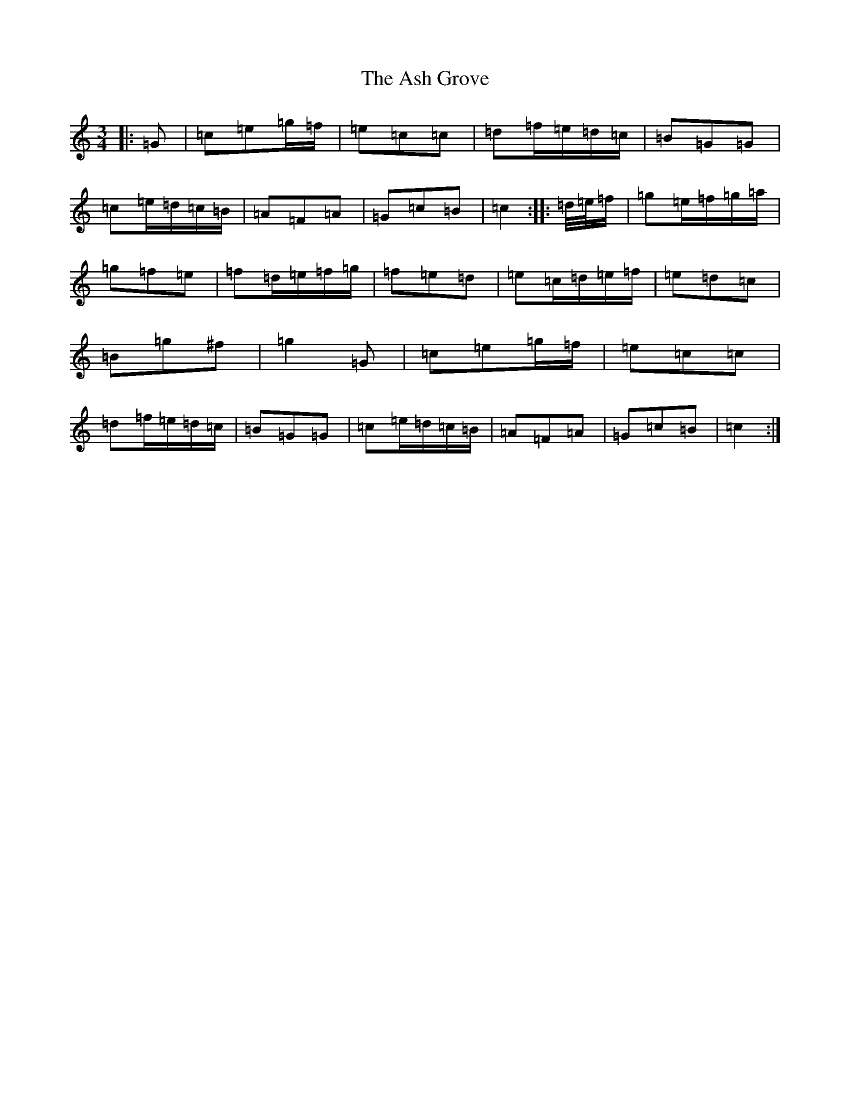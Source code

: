 X: 1000
T: Ash Grove, The
S: https://thesession.org/tunes/997#setting997
Z: D Major
R: waltz
M:3/4
L:1/8
K: C Major
|:=G|=c=e=g/2=f/2|=e=c=c|=d=f/2=e/2=d/2=c/2|=B=G=G|=c=e/2=d/2=c/2=B/2|=A=F=A|=G=c=B|=c2:||:=d/4=e/4=f/2|=g=e/2=f/2=g/2=a/2|=g=f=e|=f=d/2=e/2=f/2=g/2|=f=e=d|=e=c/2=d/2=e/2=f/2|=e=d=c|=B=g^f|=g2=G|=c=e=g/2=f/2|=e=c=c|=d=f/2=e/2=d/2=c/2|=B=G=G|=c=e/2=d/2=c/2=B/2|=A=F=A|=G=c=B|=c2:|